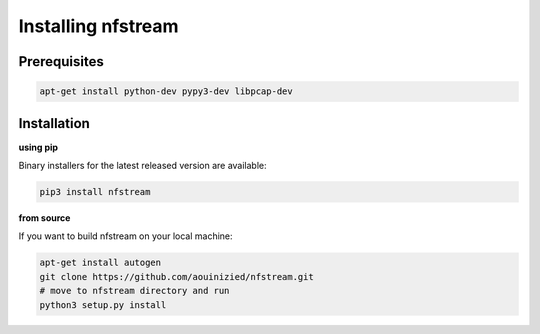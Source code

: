 Installing nfstream
===================

Prerequisites
-------------

.. code-block:: bash

    apt-get install python-dev pypy3-dev libpcap-dev

Installation
------------

**using pip**

Binary installers for the latest released version are available:

.. code-block:: bash

    pip3 install nfstream


**from source**

If you want to build nfstream on your local machine:

.. code-block:: bash

    apt-get install autogen
    git clone https://github.com/aouinizied/nfstream.git
    # move to nfstream directory and run
    python3 setup.py install
